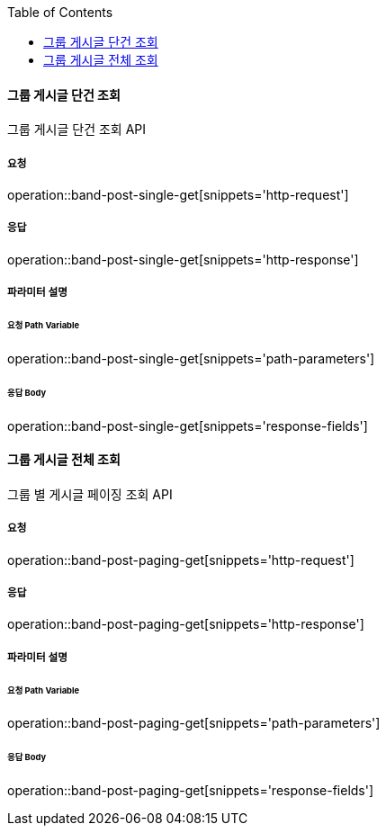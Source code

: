 :toc:

==== 그룹 게시글 단건 조회

그룹 게시글 단건 조회 API

===== 요청

operation::band-post-single-get[snippets='http-request']

===== 응답

operation::band-post-single-get[snippets='http-response']

===== 파라미터 설명

====== 요청 Path Variable

operation::band-post-single-get[snippets='path-parameters']

====== 응답 Body

operation::band-post-single-get[snippets='response-fields']

==== 그룹 게시글 전체 조회

그룹 별 게시글 페이징 조회 API

===== 요청

operation::band-post-paging-get[snippets='http-request']

===== 응답

operation::band-post-paging-get[snippets='http-response']

===== 파라미터 설명

====== 요청 Path Variable

operation::band-post-paging-get[snippets='path-parameters']

====== 응답 Body

operation::band-post-paging-get[snippets='response-fields']